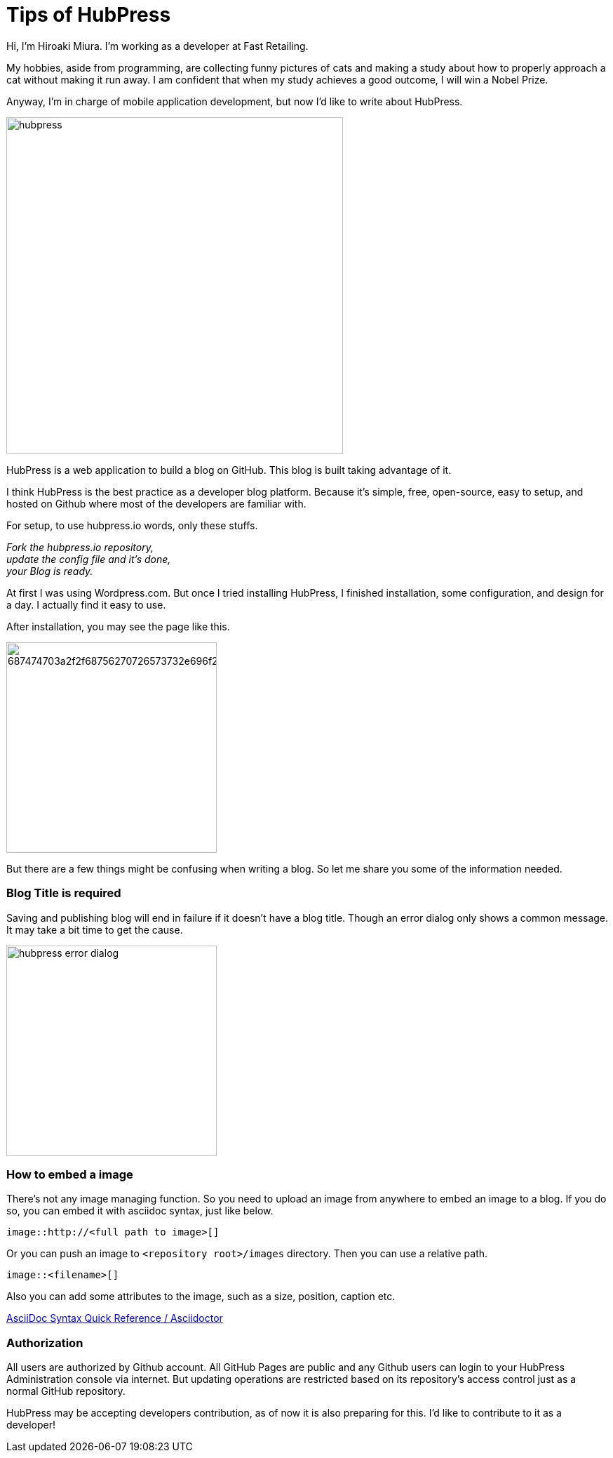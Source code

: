 = Tips of HubPress

:published_at: 2015-08-14


Hi, I'm Hiroaki Miura. I'm working as a developer at Fast Retailing.

My hobbies, aside from programming, are collecting funny pictures of cats and making a study about how to properly approach a cat without making it run away. I am confident that when my study achieves a good outcome, I will win a Nobel Prize.

Anyway, I'm in charge of mobile application development, but now I'd like to write about HubPress.

image::http://fastretailing.github.io/blog/images/hubpress.png[width=480]

HubPress is a web application to build a blog on GitHub. This blog is built taking advantage of it.

I think HubPress is the best practice as a developer blog platform. Because it's simple, free, open-source, easy to setup, and hosted on Github where most of the developers are familiar with.

For setup, to use hubpress.io words, only these stuffs.

_Fork the hubpress.io repository, +
update the config file and it's done, +
your Blog is ready._

At first I was using Wordpress.com. But once I tried installing HubPress, I finished installation, some configuration, and design for a day. I actually find it easy to use.

After installation, you may see the page like this.

image:https://camo.githubusercontent.com/bd45364c6c64475d1816cef50ddc8395f0f4165b/687474703a2f2f68756270726573732e696f2f696d672f686f6d652d696e7374616c6c2e706e67[width=300]

But there are a few things might be confusing when writing a blog. So let me share you some of the information needed.

=== Blog Title is required

Saving and publishing blog will end in failure if it doesn't have a blog title. Though an error dialog only shows a common message. It may take a bit time to get the cause.

image::http://fastretailing.github.io/blog/images/hubpress_error_dialog.png[width=300]

=== How to embed a image 

There's not any image managing function. So you need to upload an image from anywhere to embed an image to a blog. If you do so, you can embed it with asciidoc syntax, just like below.

`image::http://<full path to image>[]`

Or you can push an image to `<repository root>/images`  directory. Then you can use a relative path.

`image::<filename>[]`

Also you can add some attributes to the image, such as a size, position, caption etc.

http://asciidoctor.org/docs/asciidoc-syntax-quick-reference/#images[AsciiDoc Syntax Quick Reference / Asciidoctor]

=== Authorization

All users are authorized by Github account. All GitHub Pages are public and any Github users can login to your HubPress Administration console via internet. But updating operations are restricted based on its repository's access control just as a normal GitHub repository.

HubPress may be accepting developers contribution, as of now it is also preparing for this. I'd like to contribute to it as a developer!